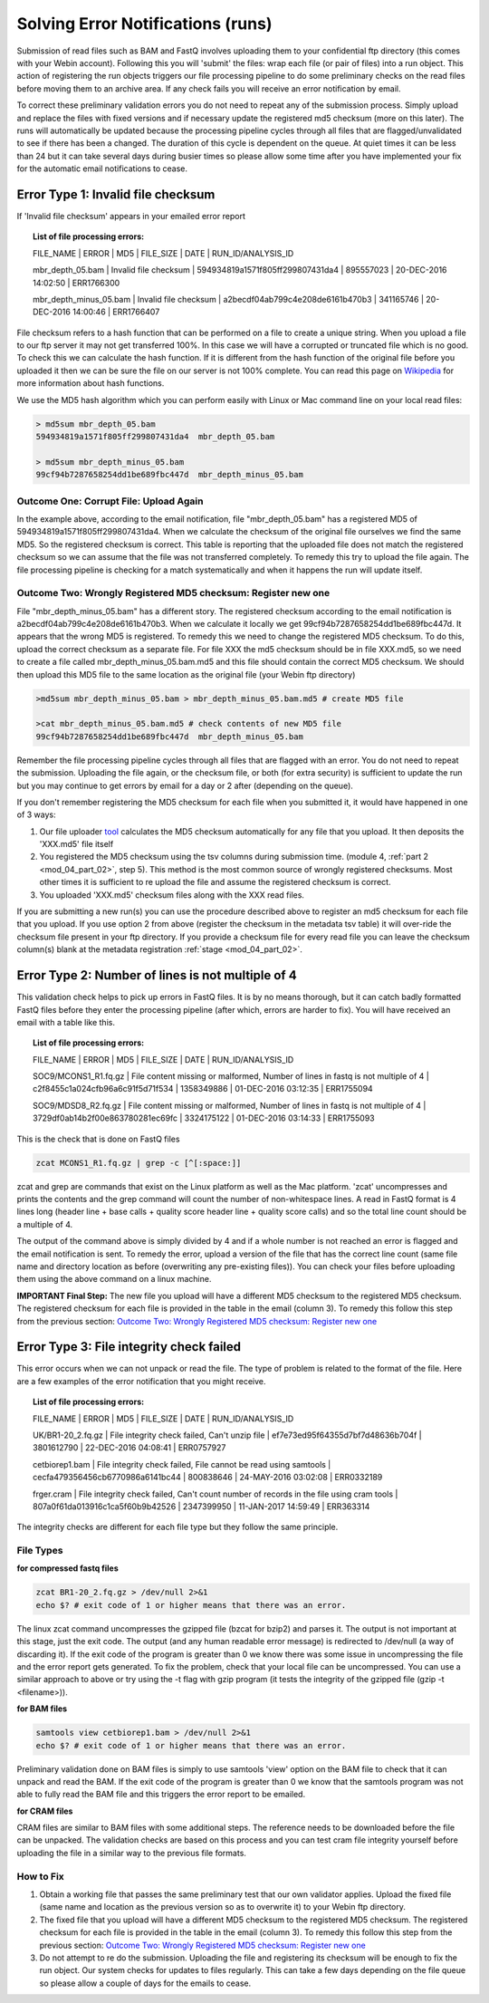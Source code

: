 Solving Error Notifications (runs)
==================================


Submission of read files such as BAM and FastQ involves uploading them to your confidential ftp directory (this comes with your Webin account). Following this you will 'submit' the files: wrap each file (or pair of files) into a run object. This action of registering the run objects triggers our file processing pipeline to do some preliminary checks on the read files before moving them to an archive area. If any check fails you will receive an error notification by email. 

To correct these preliminary validation errors you do not need to repeat any of the submission process. Simply upload and replace the files with fixed versions and if necessary update the registered md5 checksum (more on this later). The runs will automatically be updated because the processing pipeline cycles through all files that are flagged/unvalidated to see if there has been a changed. The duration of this cycle is dependent on the queue. At quiet times it can be less than 24 but it can take several days during busier times so please allow some time after you have implemented your fix for the automatic email notifications to cease.

Error Type 1: Invalid file checksum
-----------------------------------

If 'Invalid file checksum' appears in your emailed error report

.. topic:: List of file processing errors:

    FILE_NAME | ERROR | MD5 | FILE_SIZE | DATE | RUN_ID/ANALYSIS_ID
    
    mbr_depth_05.bam | Invalid file checksum | 594934819a1571f805ff299807431da4 | 895557023 | 20-DEC-2016 14:02:50 | ERR1766300
    
    mbr_depth_minus_05.bam | Invalid file checksum | a2becdf04ab799c4e208de6161b470b3 | 341165746 | 20-DEC-2016 14:00:46 | ERR1766407


File checksum refers to a hash function that can be performed on a file to create a unique string. When you upload a file to our ftp server it may not get transferred 100%. In this case we will have a corrupted or truncated file which is no good. To check this we can calculate the hash function. If it is different from the hash function of the original file before you uploaded it then we can be sure the file on our server is not 100% complete. You can read this page on `Wikipedia <https://en.wikipedia.org/wiki/Cryptographic_hash_function>`_ for more information about hash functions. 

We use the MD5 hash algorithm which you can perform easily with Linux or Mac command line on your local read files:

.. code-block:: bash

	> md5sum mbr_depth_05.bam 
	594934819a1571f805ff299807431da4  mbr_depth_05.bam

	> md5sum mbr_depth_minus_05.bam 
	99cf94b7287658254dd1be689fbc447d  mbr_depth_minus_05.bam

Outcome One: Corrupt File: Upload Again
^^^^^^^^^^^^^^^^^^^^^^^^^^^^^^^^^^^^^^^

In the example above, according to the email notification, file "mbr_depth_05.bam" has a registered MD5 of 594934819a1571f805ff299807431da4. When we calculate the checksum of the original file ourselves we find the same MD5. So the registered checksum is correct. This table is reporting that the uploaded file does not match the registered checksum so we can assume that the file was not transferred completely. To remedy this try to upload the file again. The file processing pipeline is checking for a match systematically and when it happens the run will update itself.

.. _newmd5:

Outcome Two: Wrongly Registered MD5 checksum: Register new one
^^^^^^^^^^^^^^^^^^^^^^^^^^^^^^^^^^^^^^^^^^^^^^^^^^^^^^^^^^^^^^

File "mbr_depth_minus_05.bam" has a different story. The registered checksum according to the email notification is a2becdf04ab799c4e208de6161b470b3. When we calculate it locally we get 99cf94b7287658254dd1be689fbc447d. It appears that the wrong MD5 is registered. To remedy this we need to change the registered MD5 checksum. To do this, upload the correct checksum as a separate file. For file XXX the md5 checksum should be in file XXX.md5, so we need to create a file called mbr_depth_minus_05.bam.md5 and this file should contain the correct MD5 checksum. We should then upload this MD5 file to the same location as the original file (your Webin ftp directory)


.. code-block:: bash

	>md5sum mbr_depth_minus_05.bam > mbr_depth_minus_05.bam.md5 # create MD5 file

	>cat mbr_depth_minus_05.bam.md5 # check contents of new MD5 file
	99cf94b7287658254dd1be689fbc447d  mbr_depth_minus_05.bam

Remember the file processing pipeline cycles through all files that are flagged with an error. You do not need to repeat the submission. Uploading the file again, or the checksum file, or both (for extra security) is sufficient to update the run but you may continue to get errors by email for a day or 2 after (depending on the queue).

If you don't remember registering the MD5 checksum for each file when you submitted it, it would have happened in one of 3 ways:

1. Our file uploader `tool <http://www.ebi.ac.uk/ena/submit/uploading-data-files#webin_uploader>`_ calculates the MD5 checksum automatically for any file that you upload. It then deposits the 'XXX.md5' file itself
2. You registered the MD5 checksum using the tsv columns during submission time. (module 4, :ref:`part 2 <mod_04_part_02>`, step 5). This method is the most common source of wrongly registered checksums. Most other times it is sufficient to re upload the file and assume the registered checksum is correct.
3. You uploaded 'XXX.md5' checksum files along with the XXX read files.

If you are submitting a new run(s) you can use the procedure described above to register an md5 checksum for each file that you upload. If you use option 2 from above (register the checksum in the metadata tsv table) it will over-ride the checksum file present in your ftp directory. If you provide a checksum file for every read file you can leave the checksum column(s) blank at the metadata registration :ref:`stage <mod_04_part_02>`.


Error Type 2: Number of lines is not multiple of 4
--------------------------------------------------

This validation check helps to pick up errors in FastQ files. It is by no means thorough, but it can catch badly formatted FastQ files before they enter the processing pipeline (after which, errors are harder to fix). You will have received an email with a table like this.

.. topic:: List of file processing errors:

	FILE_NAME | ERROR | MD5 | FILE_SIZE | DATE | RUN_ID/ANALYSIS_ID

	SOC9/MCONS1_R1.fq.gz | File content missing or malformed, Number of lines in fastq is not multiple of 4 | c2f8455c1a024cfb96a6c91f5d71f534 | 1358349886 | 01-DEC-2016 03:12:35 | ERR1755094

	SOC9/MDSD8_R2.fq.gz | File content missing or malformed, Number of lines in fastq is not multiple of 4 | 3729df0ab14b2f00e863780281ec69fc | 3324175122 | 01-DEC-2016 03:14:33 | ERR1755093

This is the check that is done on FastQ files

.. code-block:: bash

	zcat MCONS1_R1.fq.gz | grep -c [^[:space:]]

zcat and grep are commands that exist on the Linux platform as well as the Mac platform. 'zcat' uncompresses and prints the contents and the grep command will count the number of non-whitespace lines. A read in FastQ format is 4 lines long (header line + base calls + quality score header line + quality score calls) and so the total line count should be a multiple of 4. 

The output of the command above is simply divided by 4 and if a whole number is not reached an error is flagged and the email notification is sent. To remedy the error, upload a version of the file that has the correct line count (same file name and directory location as before (overwriting any pre-existing files)). You can check your files before uploading them using the above command on a linux machine. 

**IMPORTANT Final Step:** The new file you upload will have a different MD5 checksum to the registered MD5 checksum. The registered checksum for each file is provided in the table in the email (column 3). To remedy this follow this step from the previous section: `Outcome Two: Wrongly Registered MD5 checksum: Register new one`_

Error Type 3: File integrity check failed
-----------------------------------------

This error occurs when we can not unpack or read the file. The type of problem is related to the format of the file. Here are a few examples of the error notification that you might receive.

.. topic:: List of file processing errors:

	FILE_NAME | ERROR | MD5 | FILE_SIZE | DATE | RUN_ID/ANALYSIS_ID

	UK/BR1-20_2.fq.gz | File integrity check failed, Can't unzip file | ef7e73ed95f64355d7bf7d48636b704f | 3801612790 | 22-DEC-2016 04:08:41 | ERR0757927

	cetbiorep1.bam | File integrity check failed, File cannot be read using samtools | cecfa479356456cb6770986a6141bc44 | 800838646 | 24-MAY-2016 03:02:08 | ERR0332189 

	frger.cram | File integrity check failed, Can't count number of records in the file using cram tools | 807a0f61da013916c1ca5f60b9b42526 | 2347399950 | 11-JAN-2017 14:59:49 | ERR363314

The integrity checks are different for each file type but they follow the same principle.

File Types
^^^^^^^^^^

**for compressed fastq files**

.. code-block:: bash

	zcat BR1-20_2.fq.gz > /dev/null 2>&1
	echo $? # exit code of 1 or higher means that there was an error. 

The linux zcat command uncompresses the gzipped file (bzcat for bzip2) and parses it. The output is not important at this stage, just the exit code. The output (and any human readable error message) is redirected to /dev/null (a way of discarding it). If the exit code of the program is greater than 0 we know there was some issue in uncompressing the file and the error report gets generated. To fix the problem, check that your local file can be uncompressed. You can use a similar approach to above or try using the -t flag with gzip program (it tests the integrity of the gzipped file (gzip -t <filename>)).

**for BAM files**

.. code-block:: bash

	samtools view cetbiorep1.bam > /dev/null 2>&1
	echo $? # exit code of 1 or higher means that there was an error. 

Preliminary validation done on BAM files is simply to use samtools 'view' option on the BAM file to check that it can unpack and read the BAM. If the exit code of the program is greater than 0 we know that the samtools program was not able to fully read the BAM file and this triggers the error report to be emailed.

**for CRAM files**

CRAM files are similar to BAM files with some additional steps. The reference needs to be downloaded before the file can be unpacked. The validation checks are based on this process and you can test cram file integrity yourself before uploading the file in a similar way to the previous file formats.

.. **Fixing the error**

How to Fix
^^^^^^^^^^

1. Obtain a working file that passes the same preliminary test that our own validator applies. Upload the fixed file (same name and location as the previous version so as to overwrite it) to your Webin ftp directory.
2. The fixed file that you upload will have a different MD5 checksum to the registered MD5 checksum. The registered checksum for each file is provided in the table in the email (column 3). To remedy this follow this step from the previous section: `Outcome Two: Wrongly Registered MD5 checksum: Register new one`_
3. Do not attempt to re do the submission. Uploading the file and registering its checksum will be enough to fix the run object. Our system checks for updates to files regularly. This can take a few days depending on the file queue so please allow a couple of days for the emails to cease.
